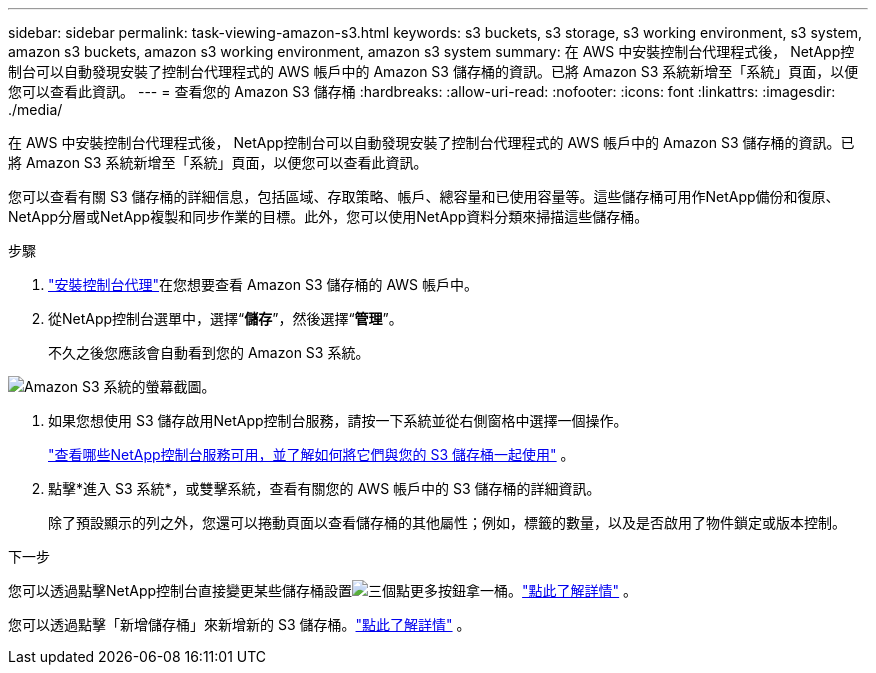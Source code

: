 ---
sidebar: sidebar 
permalink: task-viewing-amazon-s3.html 
keywords: s3 buckets, s3 storage, s3 working environment, s3 system, amazon s3 buckets, amazon s3 working environment, amazon s3 system 
summary: 在 AWS 中安裝控制台代理程式後， NetApp控制台可以自動發現安裝了控制台代理程式的 AWS 帳戶中的 Amazon S3 儲存桶的資訊。已將 Amazon S3 系統新增至「系統」頁面，以便您可以查看此資訊。 
---
= 查看您的 Amazon S3 儲存桶
:hardbreaks:
:allow-uri-read: 
:nofooter: 
:icons: font
:linkattrs: 
:imagesdir: ./media/


[role="lead"]
在 AWS 中安裝控制台代理程式後， NetApp控制台可以自動發現安裝了控制台代理程式的 AWS 帳戶中的 Amazon S3 儲存桶的資訊。已將 Amazon S3 系統新增至「系統」頁面，以便您可以查看此資訊。

您可以查看有關 S3 儲存桶的詳細信息，包括區域、存取策略、帳戶、總容量和已使用容量等。這些儲存桶可用作NetApp備份和復原、 NetApp分層或NetApp複製和同步作業的目標。此外，您可以使用NetApp資料分類來掃描這些儲存桶。

.步驟
. https://docs.netapp.com/us-en/console-setup-admin/task-quick-start-connector-aws.html["安裝控制台代理"^]在您想要查看 Amazon S3 儲存桶的 AWS 帳戶中。
. 從NetApp控制台選單中，選擇“*儲存*”，然後選擇“*管理*”。
+
不久之後您應該會自動看到您的 Amazon S3 系統。



image:screenshot-amazon-s3-we.png["Amazon S3 系統的螢幕截圖。"]

. 如果您想使用 S3 儲存啟用NetApp控制台服務，請按一下系統並從右側窗格中選擇一個操作。
+
link:task-s3-enable-data-services.html["查看哪些NetApp控制台服務可用，並了解如何將它們與您的 S3 儲存桶一起使用"] 。

. 點擊*進入 S3 系統*，或雙擊系統，查看有關您的 AWS 帳戶中的 S3 儲存桶的詳細資訊。
+
除了預設顯示的列之外，您還可以捲動頁面以查看儲存桶的其他屬性；例如，標籤的數量，以及是否啟用了物件鎖定或版本控制。



.下一步
您可以透過點擊NetApp控制台直接變更某些儲存桶設置image:button-horizontal-more.gif["三個點更多按鈕"]拿一桶。link:task-change-s3-bucket-settings.html["點此了解詳情"] 。

您可以透過點擊「新增儲存桶」來新增新的 S3 儲存桶。link:task-add-s3-bucket.html["點此了解詳情"] 。
